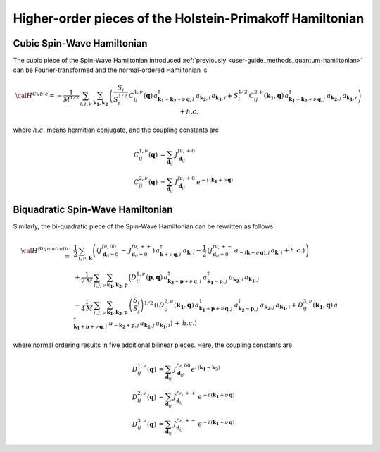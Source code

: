 .. _user-guide_methods_hp-higher:

*********************************************************
Higher-order pieces of the Holstein-Primakoff Hamiltonian
*********************************************************

.. dropdown:: Notation used on this page

  * .. include:: page-notations/quantum-operators.inc
  * .. include:: page-notations/bra-ket.inc

===========================
Cubic Spin-Wave Hamiltonian
===========================
The cubic piece of the Spin-Wave Hamiltonian introduced
:ref:`previously <user-guide_methods_quantum-hamiltonian>` can be Fourier-transformed
and the normal-ordered Hamiltonian is

.. math::
  {\cal H}^{Cubic}=-\frac{1}{M^{1/2}}\, \sum_{i, j,\nu}\,\sum_{\boldsymbol{k_1},\boldsymbol{k_2}}\,
  \left(
  \frac{S_j}{S_i^{1/2}}\, C_{ij}^{1,\nu}(\boldsymbol{q}) \,
  a_{\boldsymbol{k_1}+\boldsymbol{k_2}+\nu\,\boldsymbol{q},i}^\dagger
  \,a_{\boldsymbol{k_2},i}\,a_{\boldsymbol{k_1},i}
  +
  S_i^{1/2}\, C_{ij}^{2,\nu}(\boldsymbol{k_1},\boldsymbol{q}) \,
  a_{\boldsymbol{k_1}+\boldsymbol{k_2}+\nu\,\boldsymbol{q},j}^\dagger
  \,a_{\boldsymbol{k_2},j}\,a_{\boldsymbol{k_1},i}\right) + h.c.

where :math:`h.c.` means hermitian conjugate, and the coupling constants are

.. math::
  C_{ij}^{1,\nu}(\boldsymbol{q})&=\sum_{\boldsymbol{d}_{ij}}\, J_{\boldsymbol{d}_{ij}}^{f\nu,+0}\\
  C_{ij}^{2,\nu}(\boldsymbol{q})&=\sum_{\boldsymbol{d}_{ij}}\, J_{\boldsymbol{d}_{ij}}^{f\nu,+0}\,
                                  e^{-i\,(\boldsymbol{k_1}+\nu\,\boldsymbol{q})}

==================================
Biquadratic Spin-Wave Hamiltonian
==================================
Similarly, the bi-quadratic piece of the Spin-Wave Hamiltonian can be rewritten as follows:

.. math::
  {\cal H}^{Biquadratic}\,=\,&
  \frac{1}{2}\, \sum_{i,\nu,\boldsymbol{k}} \left(
  \left(J_{\boldsymbol{d}_{ii}=0}^{f\nu,00}\,-\,J_{\boldsymbol{d}_{ii}=0}^{f\nu,++}\right)\,
  a_{\boldsymbol{k}+\nu\,\boldsymbol{q},i}^\dagger\,a_{\boldsymbol{k},i}-
  \frac{1}{2}\,\left(J_{\boldsymbol{d}_{ii}=0}^{f\nu,+-}\,
  a_{-(\boldsymbol{k}+\nu\,\boldsymbol{q}),i}\,a_{\boldsymbol{k},i}+h.c.\right)\right)\\
  &+\frac{1}{2\,M}\, \sum_{i, j,\nu}\,\sum_{\boldsymbol{k_1},\boldsymbol{k_2},\boldsymbol{p}}\,
  \Big( D_{ij}^{1,\nu}(\boldsymbol{p},\boldsymbol{q})\,
  a_{\boldsymbol{k_2}+\boldsymbol{p}+\nu\,\boldsymbol{q},i}^\dagger\,
  a_{\boldsymbol{k_1}-\boldsymbol{p},j}^\dagger\,
  a_{\boldsymbol{k_2},i}\,a_{\boldsymbol{k_1},j}\\
  &-\frac{1}{4\,M}\, \sum_{i, j,\nu}\,\sum_{\boldsymbol{k_1},\boldsymbol{k_2},\boldsymbol{p}}\,
  \left(\frac{S_i}{S_j}\right)^{1/2}\,
  \left(\left(D_{ij}^{2,\nu}(\boldsymbol{k_1},\boldsymbol{q})\,
  a_{\boldsymbol{k_1}+\boldsymbol{p}+\nu\,\boldsymbol{q},j}^\dagger
  \,a_{\boldsymbol{k_2}-\boldsymbol{p},j}^\dagger\,
  a_{\boldsymbol{k_2},j}\,a_{\boldsymbol{k_1},i}+
  D_{ij}^{3,\nu}(\boldsymbol{k_1},\boldsymbol{q})\,
  a_{\boldsymbol{k_1}+\boldsymbol{p}+\nu\,\boldsymbol{q},j}^\dagger
  \,a_{-\boldsymbol{k_2}+\boldsymbol{p},j}\,
  a_{\boldsymbol{k_2},j}\,a_{\boldsymbol{k_1},i}
  \right)\,+\,h.c.\right)

where normal ordering results in five additional bilinear pieces. Here, the coupling constants are

.. math::
  D_{ij}^{1,\nu}(\boldsymbol{q})&=\sum_{\boldsymbol{d}_{ij}}\, J_{\boldsymbol{d}_{ij}}^{f\nu,00}
                                  e^{i\,(\boldsymbol{k_1}-\boldsymbol{k_3})}\\
  D_{ij}^{2,\nu}(\boldsymbol{q})&=\sum_{\boldsymbol{d}_{ij}}\, J_{\boldsymbol{d}_{ij}}^{f\nu,++}\,
                                  e^{-i\,(\boldsymbol{k_1}+\nu\,\boldsymbol{q})}\\
  D_{ij}^{3,\nu}(\boldsymbol{q})&=\sum_{\boldsymbol{d}_{ij}}\, J_{\boldsymbol{d}_{ij}}^{f\nu,+-}\,
                                  e^{-i\,(\boldsymbol{k_1}+\nu\,\boldsymbol{q})}
